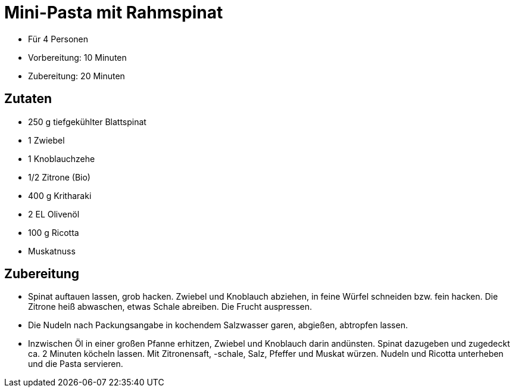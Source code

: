 = Mini-Pasta mit Rahmspinat

* Für 4 Personen
* Vorbereitung: 10 Minuten
* Zubereitung: 20 Minuten

== Zutaten

* 250 g tiefgekühlter Blattspinat
* 1 Zwiebel
* 1 Knoblauchzehe
* 1/2 Zitrone (Bio)
* 400 g Kritharaki
* 2 EL Olivenöl
* 100 g Ricotta
* Muskatnuss

== Zubereitung

- Spinat auftauen lassen, grob hacken. Zwiebel und Knoblauch abziehen,
in feine Würfel schneiden bzw. fein hacken. Die Zitrone heiß abwaschen,
etwas Schale abreiben. Die Frucht auspressen.
- Die Nudeln nach Packungsangabe in kochendem Salzwasser garen,
abgießen, abtropfen lassen.
- Inzwischen Öl in einer großen Pfanne erhitzen, Zwiebel und Knoblauch
darin andünsten. Spinat dazugeben und zugedeckt ca. 2 Minuten köcheln
lassen. Mit Zitronensaft, -schale, Salz, Pfeffer und Muskat würzen.
Nudeln und Ricotta unterheben und die Pasta servieren.